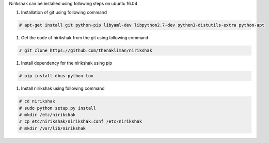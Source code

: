 Nirikshak can be installed using following steps on ubuntu 16.04

#. Installation of git using following command

.. code::

   # apt-get install git python-pip libyaml-dev libpython2.7-dev python3-distutils-extra python-apt

#. Get the code of nirikshak from the git using following command

.. code::

  # git clone https://github.com/thenakliman/nirikshak

#. Install dependency for the nirikshak using pip

.. code::

  # pip install dbus-python tox

#. Install nirikshak using following command

.. code::

  # cd nirikshak
  # sudo python setup.py install
  # mkdir /etc/nirikshak
  # cp etc/nirikshak/nirikshak.conf /etc/nirikshak
  # mkdir /var/lib/nirikshak
